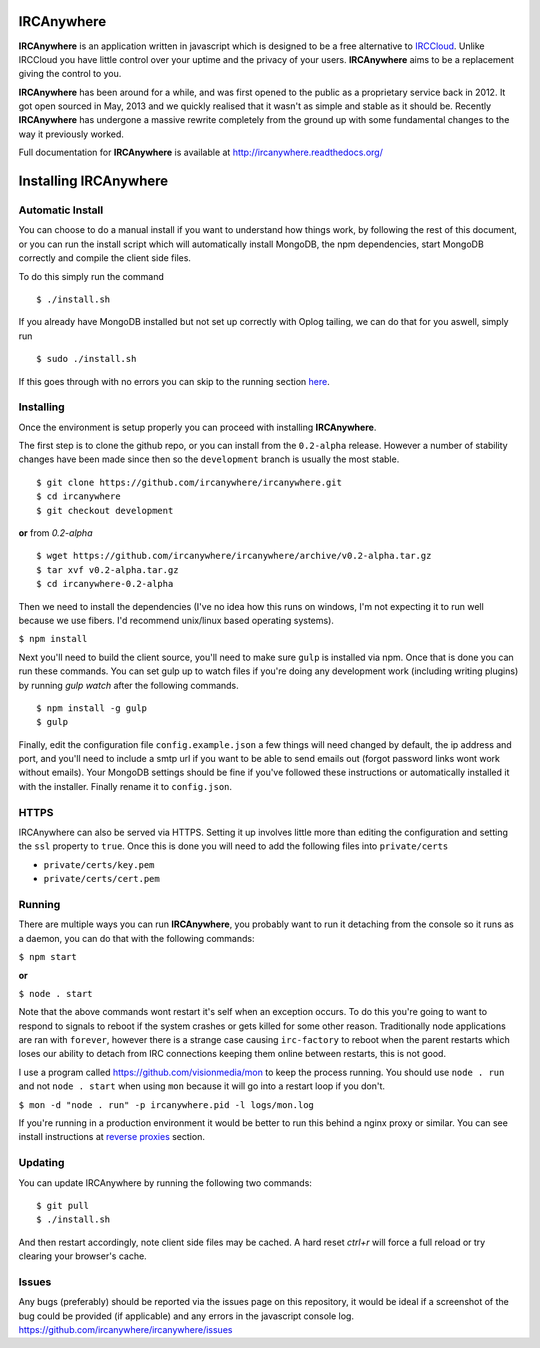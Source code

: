 IRCAnywhere
===========

**IRCAnywhere** is an application written in javascript which is designed to be a free alternative to IRCCloud_. Unlike IRCCloud you have little control over your uptime and the privacy of your users. **IRCAnywhere** aims to be a replacement giving the control to you.

**IRCAnywhere** has been around for a while, and was first opened to the public as a proprietary service back in 2012. It got open sourced in May, 2013 and we quickly realised that it wasn't as simple and stable as it should be. Recently **IRCAnywhere** has undergone a massive rewrite completely from the ground up with some fundamental changes to the way it previously worked.

Full documentation for **IRCAnywhere** is available at `http://ircanywhere.readthedocs.org/`_

Installing IRCAnywhere
======================

Automatic Install
~~~~~~~~~~~~~~~~~

You can choose to do a manual install if you want to understand how things work, by following the rest of this document, or you can run the install script which will automatically install MongoDB, the npm dependencies, start MongoDB correctly and compile the client side files.

To do this simply run the command ::

    $ ./install.sh

If you already have MongoDB installed but not set up correctly with Oplog tailing, we can do that for you aswell, simply run ::

    $ sudo ./install.sh

If this goes through with no errors you can skip to the running section here_.

Installing
~~~~~~~~~~

Once the environment is setup properly you can proceed with installing **IRCAnywhere**.

The first step is to clone the github repo, or you can install from the ``0.2-alpha`` release. However a number of stability changes have been made since then so the ``development`` branch is usually the most stable. ::

    $ git clone https://github.com/ircanywhere/ircanywhere.git
    $ cd ircanywhere
    $ git checkout development

**or** from `0.2-alpha` ::

    $ wget https://github.com/ircanywhere/ircanywhere/archive/v0.2-alpha.tar.gz
    $ tar xvf v0.2-alpha.tar.gz
    $ cd ircanywhere-0.2-alpha

Then we need to install the dependencies (I've no idea how this runs on windows, I'm not expecting it to run well because we use fibers. I'd recommend unix/linux based operating systems).

``$ npm install``

Next you'll need to build the client source, you'll need to make sure ``gulp`` is installed via npm. Once that is done you can run these commands. You can set gulp up to watch files if you're doing any development work (including writing plugins) by running `gulp watch` after the following commands. ::

    $ npm install -g gulp
    $ gulp

Finally, edit the configuration file ``config.example.json`` a few things will need changed by default, the ip address and port, and you'll need to include a smtp url if you want to be able to send emails out (forgot password links wont work without emails). Your MongoDB settings should be fine if you've followed these instructions or automatically installed it with the installer. Finally rename it to ``config.json``.

HTTPS
~~~~~

IRCAnywhere can also be served via HTTPS. Setting it up involves little more than editing the configuration and setting the ``ssl`` property to ``true``. Once this is done you will need to add the following files into ``private/certs``

* ``private/certs/key.pem``
* ``private/certs/cert.pem``

Running
~~~~~~~

There are multiple ways you can run **IRCAnywhere**, you probably want to run it detaching from the console so it runs as a daemon, you can do that with the following commands:

``$ npm start``

**or**

``$ node . start``

Note that the above commands wont restart it's self when an exception occurs. To do this you're going to want to respond to signals to reboot if the system crashes or gets killed for some other reason. Traditionally node applications are ran with ``forever``, however there is a strange case causing ``irc-factory`` to reboot when the parent restarts which loses our ability to detach from IRC connections keeping them online between restarts, this is not good.

I use a program called `https://github.com/visionmedia/mon`_ to keep the process running. You should use ``node . run`` and not ``node . start`` when using ``mon`` because it will go into a restart loop if you don't.

``$ mon -d "node . run" -p ircanywhere.pid -l logs/mon.log``

If you're running in a production environment it would be better to run this behind a nginx proxy or similar. You can see install instructions at `reverse proxies`_ section.

Updating
~~~~~~~~

You can update IRCAnywhere by running the following two commands: ::

	$ git pull
	$ ./install.sh

And then restart accordingly, note client side files may be cached. A hard reset `ctrl+r` will force a full reload or try clearing your browser's cache.

Issues
~~~~~~

Any bugs (preferably) should be reported via the issues page on this repository, it would be ideal if a screenshot of the bug could be provided (if applicable) and any errors in the javascript console log. `https://github.com/ircanywhere/ircanywhere/issues`_

.. _here: #running
.. _IRCCloud: https://www.irccloud.com
.. _http://ircanywhere.readthedocs.org/: http://ircanywhere.readthedocs.org/
.. _http://ircanywhere.readthedocs.org/en/latest/pre_requirements.html#installing-node-js-and-npm: http://ircanywhere.readthedocs.org/en/latest/pre_requirements.html#installing-node-js-and-npm
.. _https://github.com/visionmedia/mon: https://github.com/visionmedia/mon
.. _https://github.com/ircanywhere/ircanywhere/issues: https://github.com/ircanywhere/ircanywhere/issues
.. _`reverse proxies`: http://ircanywhere.readthedocs.org/en/latest/reverse_proxies.html